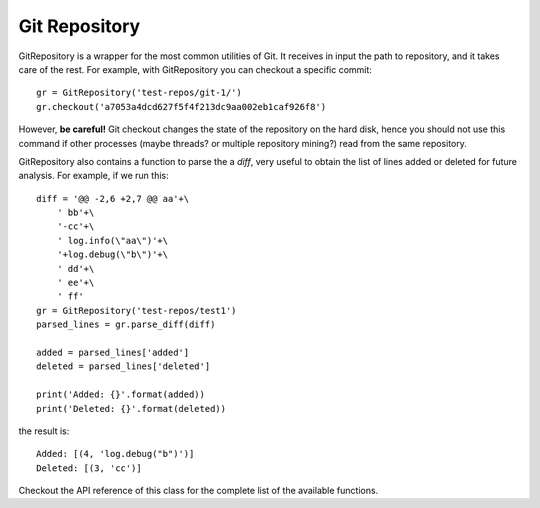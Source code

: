 .. _gitrepository_toplevel:

==============
Git Repository
==============

GitRepository is a wrapper for the most common utilities of Git. It receives in input
the path to repository, and it takes care of the rest. 
For example, with GitRepository you can checkout a specific commit::

    gr = GitRepository('test-repos/git-1/')
    gr.checkout('a7053a4dcd627f5f4f213dc9aa002eb1caf926f8')

However, **be careful!** Git checkout changes the state of the repository on the hard
disk, hence you should not use this command if other processes (maybe threads? or multiple 
repository mining?) read from the same repository.

GitRepository also contains a function to parse the a `diff`, very useful to obtain the list
of lines added or deleted for future analysis. For example, if we run this::

    diff = '@@ -2,6 +2,7 @@ aa'+\
        ' bb'+\
        '-cc'+\
        ' log.info(\"aa\")'+\
        '+log.debug(\"b\")'+\
        ' dd'+\
        ' ee'+\
        ' ff'
    gr = GitRepository('test-repos/test1')
    parsed_lines = gr.parse_diff(diff)

    added = parsed_lines['added']
    deleted = parsed_lines['deleted']

    print('Added: {}'.format(added))
    print('Deleted: {}'.format(deleted))

the result is::

    Added: [(4, 'log.debug("b")')]
    Deleted: [(3, 'cc')]


Checkout the API reference of this class for the complete list of the available functions.

